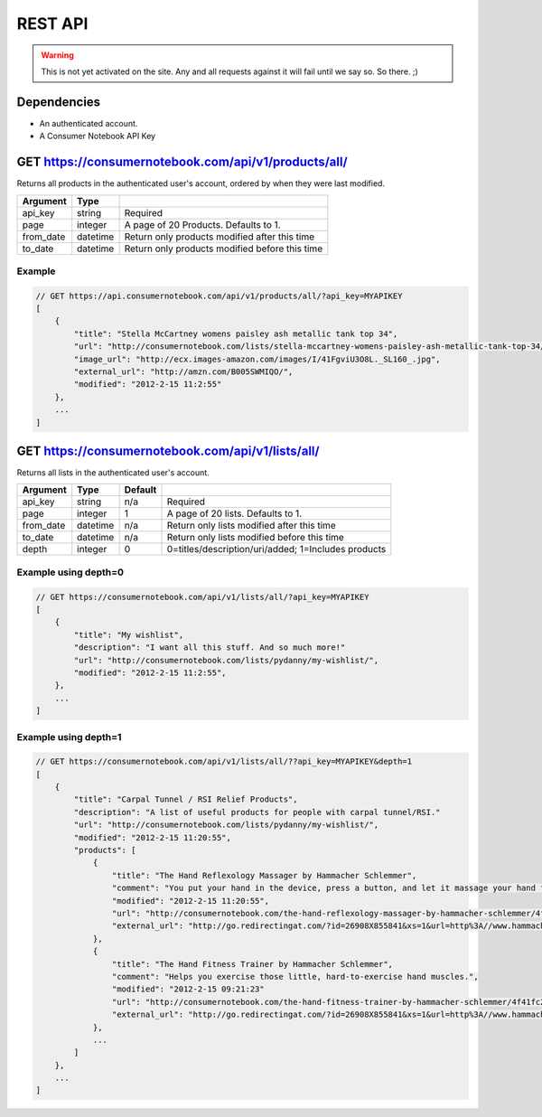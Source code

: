 ============
REST API
============

.. warning:: This is not yet activated on the site. Any and all requests against it will fail until we say so. So there. ;)


Dependencies
============

* An authenticated account.
* A Consumer Notebook API Key

GET https://consumernotebook.com/api/v1/products/all/
=====================================================

Returns all products in the authenticated user's account, ordered by when they were last modified.

========= ======== ======================================================
Argument  Type     
========= ======== ======================================================
api_key   string   Required
page      integer  A page of 20 Products. Defaults to 1.
from_date datetime Return only products modified after this time
to_date   datetime Return only products modified before this time
========= ======== ======================================================

Example
--------

.. sourcecode:: javascript

    // GET https://api.consumernotebook.com/api/v1/products/all/?api_key=MYAPIKEY
    [
        {
            "title": "Stella McCartney womens paisley ash metallic tank top 34", 
            "url": "http://consumernotebook.com/lists/stella-mccartney-womens-paisley-ash-metallic-tank-top-34/4f3c015febae260004000000/",
            "image_url": "http://ecx.images-amazon.com/images/I/41FgviU3O8L._SL160_.jpg", 
            "external_url": "http://amzn.com/B005SWMIQO/",
            "modified": "2012-2-15 11:2:55"
        },
        ...
    ]

GET https://consumernotebook.com/api/v1/lists/all/
==================================================

Returns all lists in the authenticated user's account.

========= ======== ======= ======================================================
Argument  Type     Default 
========= ======== ======= ======================================================
api_key   string   n/a     Required
page      integer  1       A page of 20 lists. Defaults to 1.
from_date datetime n/a     Return only lists modified after this time
to_date   datetime n/a     Return only lists modified before this time
depth     integer  0       0=titles/description/uri/added; 1=Includes products
========= ======== ======= ======================================================

Example using depth=0
------------------------

.. sourcecode:: javascript

    // GET https://consumernotebook.com/api/v1/lists/all/?api_key=MYAPIKEY
    [
        {
            "title": "My wishlist", 
            "description": "I want all this stuff. And so much more!"
            "url": "http://consumernotebook.com/lists/pydanny/my-wishlist/",
            "modified": "2012-2-15 11:2:55", 
        },
        ...
    ]

Example using depth=1
------------------------

.. sourcecode:: javascript

    // GET https://consumernotebook.com/api/v1/lists/all/??api_key=MYAPIKEY&depth=1
    [
        {
            "title": "Carpal Tunnel / RSI Relief Products", 
            "description": "A list of useful products for people with carpal tunnel/RSI."
            "url": "http://consumernotebook.com/lists/pydanny/my-wishlist/",
            "modified": "2012-2-15 11:20:55", 
            "products": [
                {
                    "title": "The Hand Reflexology Massager by Hammacher Schlemmer",
                    "comment": "You put your hand in the device, press a button, and let it massage your hand for 15 minutes.",
                    "modified": "2012-2-15 11:20:55",
                    "url": "http://consumernotebook.com/the-hand-reflexology-massager-by-hammacher-schlemmer/4f41fc06758920000a000004/",
                    "external_url": "http://go.redirectingat.com/?id=26908X855841&xs=1&url=http%3A//www.hammacher.com/Product/Default.aspx%3Fsku%3D81569%26refsku%3D76527%26xsp%3D3%26promo%3Dxsells"
                },
                {
                    "title": "The Hand Fitness Trainer by Hammacher Schlemmer",
                    "comment": "Helps you exercise those little, hard-to-exercise hand muscles.",
                    "modified": "2012-2-15 09:21:23"
                    "url": "http://consumernotebook.com/the-hand-fitness-trainer-by-hammacher-schlemmer/4f41fc2ae7615d000b000004/",
                    "external_url": "http://go.redirectingat.com/?id=26908X855841&xs=1&url=http%3A//www.hammacher.com/Product/Default.aspx%3Fsku%3D76527%26promo%3DSports-Leisure-Art-Music%26catid%3D227"
                },
                ...
            ]
        },
        ...
    ]
